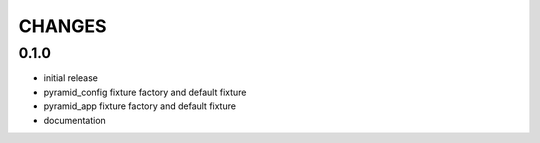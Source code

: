 =======
CHANGES
=======

0.1.0
-------
- initial release
- pyramid_config fixture factory and default fixture
- pyramid_app fixture factory and default fixture
- documentation
